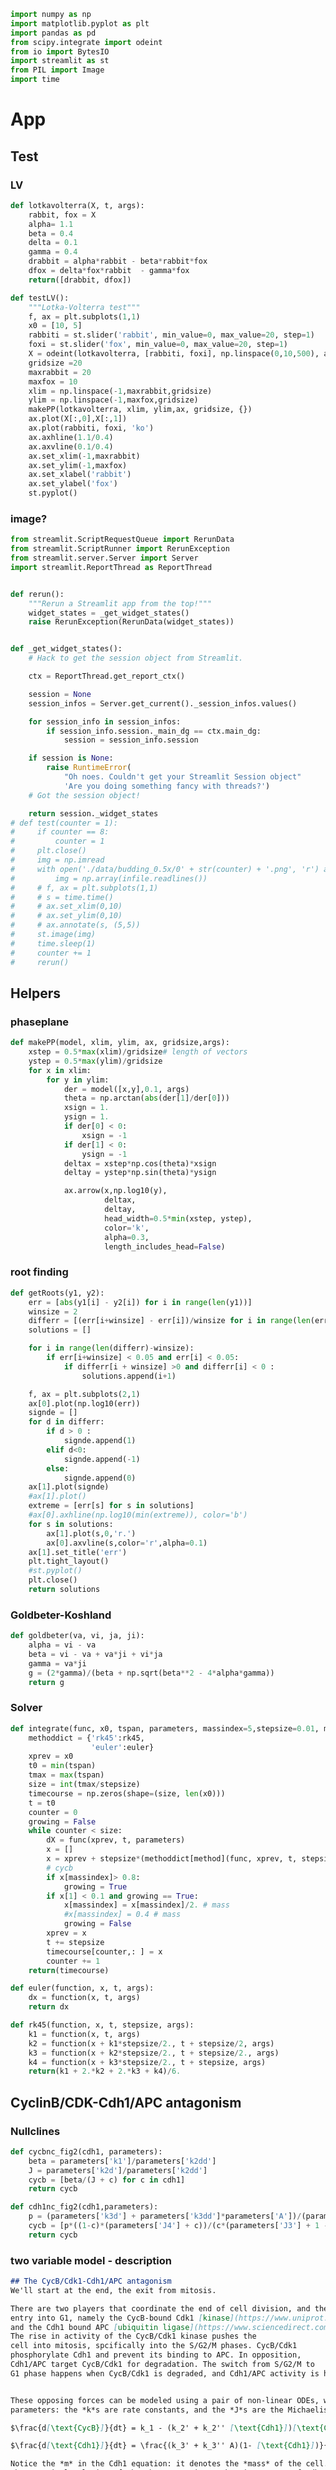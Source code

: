 #+PROPERTY: header-args:python :session bifur :tangle app.py :comment link 
#+LATEX_HEADER: \usemintedstyle{tango}%colorful
#+LATEX_HEADER: \usepackage{xcolor}
#+LATEX_HEADER: \definecolor{bg}{rgb}{0.9,0.9,0.9}
#+LATEX_HEADER: \setminted{linenos=True,bgcolor=bg}
#+LATEX_HEADER: \usepackage[bottom=0.5in,margin=1in]{geometry}
#+BEGIN_SRC python
import numpy as np
import matplotlib.pyplot as plt
import pandas as pd
from scipy.integrate import odeint
from io import BytesIO
import streamlit as st
from PIL import Image
import time
#+END_SRC 

#+RESULTS:
Setup: https://towardsdatascience.com/quickly-build-and-deploy-an-application-with-streamlit-988ca08c7e83
Following cite:2001_JTB_Tyson_Antagonism_Hysteresis_Irreversible
* App
** Test
*** LV
#+begin_src python
  def lotkavolterra(X, t, args):
      rabbit, fox = X
      alpha= 1.1
      beta = 0.4
      delta = 0.1
      gamma = 0.4
      drabbit = alpha*rabbit - beta*rabbit*fox
      dfox = delta*fox*rabbit  - gamma*fox
      return([drabbit, dfox])

  def testLV():
      """Lotka-Volterra test"""
      f, ax = plt.subplots(1,1)
      x0 = [10, 5]
      rabbiti = st.slider('rabbit', min_value=0, max_value=20, step=1)
      foxi = st.slider('fox', min_value=0, max_value=20, step=1)
      X = odeint(lotkavolterra, [rabbiti, foxi], np.linspace(0,10,500), args = ({},))
      gridsize =20
      maxrabbit = 20
      maxfox = 10
      xlim = np.linspace(-1,maxrabbit,gridsize)
      ylim = np.linspace(-1,maxfox,gridsize)
      makePP(lotkavolterra, xlim, ylim,ax, gridsize, {})
      ax.plot(X[:,0],X[:,1])
      ax.plot(rabbiti, foxi, 'ko')
      ax.axhline(1.1/0.4)
      ax.axvline(0.1/0.4)
      ax.set_xlim(-1,maxrabbit)
      ax.set_ylim(-1,maxfox)
      ax.set_xlabel('rabbit')
      ax.set_ylabel('fox')
      st.pyplot()
#+end_src
*** image?
#+begin_src python
  from streamlit.ScriptRequestQueue import RerunData
  from streamlit.ScriptRunner import RerunException
  from streamlit.server.Server import Server
  import streamlit.ReportThread as ReportThread


  def rerun():
      """Rerun a Streamlit app from the top!"""
      widget_states = _get_widget_states()
      raise RerunException(RerunData(widget_states))


  def _get_widget_states():
      # Hack to get the session object from Streamlit.

      ctx = ReportThread.get_report_ctx()

      session = None
      session_infos = Server.get_current()._session_infos.values()

      for session_info in session_infos:
          if session_info.session._main_dg == ctx.main_dg:
              session = session_info.session

      if session is None:
          raise RuntimeError(
              "Oh noes. Couldn't get your Streamlit Session object"
              'Are you doing something fancy with threads?')
      # Got the session object!

      return session._widget_states
  # def test(counter = 1):
  #     if counter == 8:
  #         counter = 1
  #     plt.close()
  #     img = np.imread
  #     with open('./data/budding_0.5x/0' + str(counter) + '.png', 'r') as infile:
  #         img = np.array(infile.readlines())
  #     # f, ax = plt.subplots(1,1)
  #     # s = time.time()
  #     # ax.set_xlim(0,10)
  #     # ax.set_ylim(0,10)
  #     # ax.annotate(s, (5,5))
  #     st.image(img)
  #     time.sleep(1)        
  #     counter += 1
  #     rerun()

#+end_src
** Helpers
*** phaseplane
#+begin_src python
  def makePP(model, xlim, ylim, ax, gridsize,args):
      xstep = 0.5*max(xlim)/gridsize# length of vectors
      ystep = 0.5*max(ylim)/gridsize
      for x in xlim:
          for y in ylim:
              der = model([x,y],0.1, args)
              theta = np.arctan(abs(der[1]/der[0]))
              xsign = 1.
              ysign = 1.
              if der[0] < 0:
                  xsign = -1
              if der[1] < 0:
                  ysign = -1
              deltax = xstep*np.cos(theta)*xsign
              deltay = ystep*np.sin(theta)*ysign

              ax.arrow(x,np.log10(y),
                       deltax,
                       deltay,
                       head_width=0.5*min(xstep, ystep),
                       color='k',
                       alpha=0.3,
                       length_includes_head=False)
#+end_src
*** root finding
#+begin_src python
  def getRoots(y1, y2):
      err = [abs(y1[i] - y2[i]) for i in range(len(y1))]
      winsize = 2
      differr = [(err[i+winsize] - err[i])/winsize for i in range(len(err)-winsize)]
      solutions = []

      for i in range(len(differr)-winsize):
          if err[i+winsize] < 0.05 and err[i] < 0.05:
              if differr[i + winsize] >0 and differr[i] < 0 :
                  solutions.append(i+1)

      f, ax = plt.subplots(2,1)
      ax[0].plot(np.log10(err))
      signde = []
      for d in differr:
          if d > 0 :
              signde.append(1)
          elif d<0:
              signde.append(-1)
          else:
              signde.append(0)
      ax[1].plot(signde)
      #ax[1].plot()
      extreme = [err[s] for s in solutions]
      #ax[0].axhline(np.log10(min(extreme)), color='b')
      for s in solutions:
          ax[1].plot(s,0,'r.')
          ax[0].axvline(s,color='r',alpha=0.1)
      ax[1].set_title('err')
      plt.tight_layout()
      #st.pyplot()
      plt.close()
      return solutions

#+end_src
*** Goldbeter-Koshland
#+begin_src python
  def goldbeter(va, vi, ja, ji):
      alpha = vi - va
      beta = vi - va + va*ji + vi*ja
      gamma = va*ji
      g = (2*gamma)/(beta + np.sqrt(beta**2 - 4*alpha*gamma))
      return g
#+end_src
*** Solver
#+begin_src python
  def integrate(func, x0, tspan, parameters, massindex=5,stepsize=0.01, method='rk45'):
      methoddict = {'rk45':rk45,
                    'euler':euler}
      xprev = x0
      t0 = min(tspan)
      tmax = max(tspan)
      size = int(tmax/stepsize)
      timecourse = np.zeros(shape=(size, len(x0)))
      t = t0
      counter = 0
      growing = False
      while counter < size:
          dX = func(xprev, t, parameters)
          x = []
          x = xprev + stepsize*(methoddict[method](func, xprev, t, stepsize, parameters))
          # cycb
          if x[massindex]> 0.8:
              growing = True
          if x[1] < 0.1 and growing == True:
              x[massindex] = x[massindex]/2. # mass
              #x[massindex] = 0.4 # mass
              growing = False
          xprev = x
          t += stepsize
          timecourse[counter,: ] = x
          counter += 1
      return(timecourse)

  def euler(function, x, t, args):
      dx = function(x, t, args)
      return dx

  def rk45(function, x, t, stepsize, args):
      k1 = function(x, t, args)
      k2 = function(x + k1*stepsize/2., t + stepsize/2, args)
      k3 = function(x + k2*stepsize/2., t + stepsize/2., args)
      k4 = function(x + k3*stepsize/2., t + stepsize, args)
      return(k1 + 2.*k2 + 2.*k3 + k4)/6.
#+end_src
** CyclinB/CDK-Cdh1/APC antagonism
*** Nullclines
#+begin_src python
   def cycbnc_fig2(cdh1, parameters):
       beta = parameters['k1']/parameters['k2dd']
       J = parameters['k2d']/parameters['k2dd']
       cycb = [beta/(J + c) for c in cdh1]
       return cycb

   def cdh1nc_fig2(cdh1,parameters):
       p = (parameters['k3d'] + parameters['k3dd']*parameters['A'])/(parameters['k4']*parameters['m'])
       cycb = [p*((1-c)*(parameters['J4'] + c))/(c*(parameters['J3'] + 1 - c)) for c in cdh1]
       return cycb
#+end_src
*** two variable model - description
 #+begin_src markdown :tangle markdown/two-variable-timecourse.md
 ## The CycB/Cdk1-Cdh1/APC antagonism
 We'll start at the end, the exit from mitosis. 

 There are two players that coordinate the end of cell division, and the
 entry into G1, namely the CycB-bound Cdk1 [kinase](https://www.uniprot.org/keywords/KW-0418), 
 and the Cdh1 bound APC [ubiquitin ligase](https://www.sciencedirect.com/topics/neuroscience/anaphase-promoting-complex)
 The rise in activity of the CycB/Cdk1 kinase pushes the 
 cell into mitosis, spcifically into the S/G2/M phases. CycB/Cdk1
 phosphorylate Cdh1 and prevent its binding to APC. In opposition,
 Cdh1/APC target CycB/Cdk1 for degradation. The switch from S/G2/M to
 G1 phase happens when CycB/Cdk1 is degraded, and Cdh1/APC activity is high.


 These opposing forces can be modeled using a pair of non-linear ODEs, with kinetic
 parameters: the *k*s are rate constants, and the *J*s are the Michaelis constants.

 $\frac{d[\text{CycB}]}{dt} = k_1 - (k_2' + k_2'' [\text{Cdh1}])[\text{CycB}]$

 $\frac{d[\text{Cdh1}]}{dt} = \frac{(k_3' + k_3'' A)(1- [\text{Cdh1}])}{J_3 + 1 - [\text{Cdh1}]} - \frac{k_4 m [\text{CycB}] [\text{Cdh1}]}{J_4 + [\text{Cdh1}]}$

 Notice the *m* in the Cdh1 equation: it denotes the *mass* of the cell. 
 The numerical solution of the above equations, the timecourses of Cdh1 (solid) and CycB (dashed),
  are plotted below. Notice the logarithmic scale of CycB activity.
 The default values of these sliders (high Cdh1, low CycB, low mass) indicate that
 the cell has just divided. Try increasing the mass to, and beyond, a value of 0.53.
 To get a sense of how the mass affects the *dynamics* of these two opposing 
 molecular factors, use the sliders to set the initial conditions of Cdh1, and CycB, and
 vary the mass to see where these requlators end up at the end of the time course.
 #+end_src
 #+begin_src markdown :tangle markdown/two-variable-nullcline.md
   You will notice that there is a dramatic switch when mass hits a threshold,
    suddenly CycB shoots up, and Cdh1 goes down. At this point the cell has
   committed to the S/G2/M phases, and is ready to divide. But since division
   results in the *mass* of the cell dividing into its daughters, use the slider
   to set *m* to a low value  again. Notice that the configurations of CycB and Cdh1
   have flipped again.

   The exercise above shows the effect of mass on the CycB-Cdh1
   antagonism.  In order to get a sense of how this two-component system
   behaves in general, the plot below shows the nullclines of this
   system, that is, how Cdh1 (red) and CycB (blue) behave at steady
   state. The intersection of these curves (green dots) indicate the
   "fixed points" of the system, i.e. any trajectory will either be
   attracted to, or repelled by these points. Initially, the system has
   three "solutions": The one on the right is the G1 attractor. (It is an
   attractor, becasue the trajectory (starting at high Cdh1, low CycB,
   low mass) ends up falling into the green point). The one on the left
   is the S/G2/M attractor. 

   Use the sliders to increase the mass slowly, and observe the behavior of
   the green dots, and the trajectory (dashed line). Is the fixed point in 
   the middle an attractor or a repeller? What does the stability of this point
   mean for the two other fixed points?
 #+end_src

 #+begin_src markdown :tangle markdown/two-variable-conclusion.md
 You should see the two fixed points on the right collide and disappear, at which
 point the trajectory again dramatically slides along the Cdh1 nullcline, and
 falls into the S/G2/M state.

 Notice how the solutions of the intersecting nullclines depend on the value of the mass.
 In the next section, we will plot these possible solutions directly as a function
 of increase mass.
 #+end_src

*** Section layout
#+begin_src python
   def makeFig2(parameters):
       with open('./markdown/two-variable-timecourse.md','r') as infile:
           sec1text = ''.join(infile.readlines())
       st.markdown(sec1text)
       ####################################
       ### Time courses
       Cdh1_i = st.slider(label='Cdh1',key='cdh1fig2tc', min_value=0.0, max_value=1.0, value=0.87,step=0.051)
       CycB_i = st.slider(label='log(CycB)',key='cdh1fig2tc', min_value=-2., max_value=1., value=-1.8,step=0.1)
       mval = st.slider(label='Mass', key='massfig2tc',min_value=0.3, max_value=0.7, value=0.3,step=0.01)    
       f, ax = plt.subplots(1,1)
       t = np.linspace(0,100,500)
       cdh1 = np.append(np.logspace(-5,-3,1500), np.logspace(-3,0.1,6000))
       parameters['m'] =  mval
       y = odeint(fig1model, [Cdh1_i, 10**CycB_i],t,args=(parameters,))
       ax.plot(t, y[:,0],'k', label = 'Cdh1')
       ax.set_ylim(0,1.0)
       ax1 = ax.twinx()
       ax.set_ylabel('[Cdh1]')
       ax.set_xlabel('time (min)')
       ax1.set_ylabel('[CycB]')
       ax1.plot(t, y[:,1],'k--', label = 'CycB')
       ax1.set_ylim(1e-2,10.)
       ax1.set_yscale('log')
       ax.legend()
       ax1.legend()
       ax.set_title('mass = ' + str(round(mval, 2)))
       st.pyplot()
       plt.close()
       ###################################
       ### Nullclines
       with open('./markdown/two-variable-nullcline.md','r') as infile:
           sec1text = ''.join(infile.readlines())
       st.markdown(sec1text)
       Cdh1_i = st.slider(label='Cdh1',key='cdh1fig2nc', min_value=0.0, max_value=1.0, value=0.9,step=0.1)
       CycB_i = st.slider(label='log(CycB)', key='cycbfig2nc',min_value=-2., max_value=1., value=-1.9,step=0.1)
       mval = st.slider(label='Mass', key='massfig2nc',min_value=0.1, max_value=0.7, value=0.3,step=0.01)    
       parameters['m'] = mval

       cycb1 = cycbnc_fig2(cdh1, parameters)
       cycb2 = cdh1nc_fig2(cdh1, parameters)
       parameters['m'] =  mval
       solutions = getRoots(np.log10(cycb1), np.log10(cycb2))
       plt.close()

       y = odeint(fig1model, [Cdh1_i, 10**CycB_i],t,args=(parameters,))

       f, ax = plt.subplots(1,1)
       ax.plot(cdh1,np.log10(cycb1), 'b', label='CycB nullcline')
       ax.plot(cdh1,np.log10(cycb2), 'r', label='Cdh1 nullcline')
       ax.plot(Cdh1_i,CycB_i,'ko')
       ax.plot(y[:,0], np.log10(y[:,1]), 'k--',alpha=0.5, lw=2.0)
       ax.plot(y[-1,0], np.log10(y[-1,1]), 'ro', lw=2.0)

       for s in solutions:
           ax.plot(cdh1[s], np.log10(cycb1[s]), 'go')
       ax.annotate("G1",(0.9,-1))
       ax.annotate("S/G2/M",(0.01,0.1))
       ax.set_ylabel('log([CycB])')
       ax.set_xlabel('[Cdh1]')
       ax.set_xlim([-0.05,1.01]) 
       ax.set_ylim([-2,1]) 
       ax.legend()

       plt.tight_layout()
       st.pyplot()
       #####################################3
       ### Conclusions
       with open('./markdown/two-variable-conclusion.md','r') as infile:
           sec1text = ''.join(infile.readlines())
       st.markdown(sec1text)
 #+end_src

 #+RESULTS:

*** Model definition
 #+begin_src python
   def fig1model(X, t, args):
       m = args['m']
       k1 = args['k1']
       k2d = args['k2d']
       k2dd = args['k2dd']
       k2ddd = args['k2ddd']
       k3d = args['k3d']
       k3dd = args['k3dd']
       k4d = args['k4d']
       k4 = args['k4']
       A = args['A']
       J3 = args['J3']
       J4 = args['J4']
       cdh1, cycb = X
       dcycb = k1- (k2d + k2dd * cdh1)*cycb
       dcdh1 = ((k3d + k3dd*A)*(1 - cdh1))/(J3 + 1 - cdh1) - (k4*m*cycb*cdh1)/(J4 + cdh1)
       return([dcdh1, dcycb])

 #+end_src
** Hystersis
*** hysteresis - description
 #+begin_src markdown :tangle markdown/hysteresis-1.md
 To get a better picture of how mass affects the 
 steady states of the system, the plot below shows
 the CycB steady states as a function of the combination
 of parameters and mass below.

 $p = (k3d + k3dd*A)/(k4*m)$

 Notice that *p* decreases as *m* increases, while *p* increases
 with the parameter *A*, which we haven't talked about yet.

 The reverse S shape of this plot indicates the hysteresis
 in CycB activity: immediately after mitosis, the cell lies
 in the bottom right corner. As mass increases, the system
 moves to the left, until the G1 state disappears, and the
 cell zooms up to the S/G2/M state. 

 Use the sliders below to first increase the mass to see the
 first irreversible decision to S/G2/M
 #+end_src

 #+begin_src markdown :tangle markdown/hysteresis-2.md
 The cell is now undergoing mitosis. In order for it to
 complete division and return to the G1 branch, the cell has
 to fall off S/G2/M branch on the right. For this to happen,
 it has to travel along this branch on the top, going to the
 right. How does this happen? The mystery variable *A* takes
 care of this. It represents the separation of chromatids, and
 progress through anaphase. In the next section, we will introduce
 another variable to represent this process, which will drive
 the cell through cell division, causing it to fall off the 
 S/G2/M branch *irreversibly* back to G1. Test this for yourself
 by selecting a high CycB, low Cdh1 initial condition, and watch the
 cell fall back to G1.
 #+end_src
*** Section
#+begin_src python
  def makeFig3(parameters):       
      regenerate = False
      if regenerate == True:
          mvals = np.append(np.linspace(0.06,0.2,100), np.linspace(0.2,0.6,100))
          cdh1 = np.append(np.logspace(-5,-1.,1000), np.logspace(-1.0,0.1,6000))
          hyst = []
          pvals = []
          for m in mvals:
              p = (parameters['k3d'] + parameters['k3dd']*parameters['A'])/(parameters['k4']*m)
              parameters['m'] = m
              cycb1 = cycbnc_fig2(cdh1, parameters)
              cycb2 = cdh1nc_fig2(cdh1, parameters)
              solutions = getRoots(np.log10(cycb1), np.log10(cycb2))
              if len(solutions) >=1 and p>=0.265:
                 solutions = [s for s in solutions if s < 0.4] 
              for s in solutions:
                  hyst.append(cycb1[s])
                  pvals.append(p)
          pval_s, hyst_s = zip(*sorted(zip(pvals, hyst)))
          vals = np.array([[p, h] for p,h in zip(pval_s, hyst_s)])
          df = pd.DataFrame(vals,columns=['p','cycb'])
          df.to_csv('data/hyst.dat')
      with open('./markdown/hysteresis-1.md','r') as infile:
          hyst1 = ''.join(infile.readlines())
      st.markdown(hyst1)
      df = pd.read_csv('data/hyst.dat')
      df = df.sort_values(by='cycb')
      f, ax = plt.subplots(1,1)
      ax.plot(df['p'], df['cycb'],'k',lw=4)
      ax.annotate('G1',(0.15,0.09))
      ax.annotate('S/G2/M',(0.2,0.8))
      t = np.linspace(0,100,1000)
      Cdh1_i = st.slider(label='Cdh1',key='cdh1fig2nc', min_value=0.0, max_value=1.0, value=0.9,step=0.1)
      CycB_i = st.slider(label='log(CycB)', key='cycbfig2nc',min_value=-2., max_value=1., value=-1.1,step=0.1)
      mval = st.slider(label='Mass', key='massfig2nc',min_value=0.1, max_value=0.7, value=0.3,step=0.01)    
      A = st.slider(label='A', key='afig2nc',min_value=0.0, max_value=0.6, value=0.0,step=0.01)    
      parameters['m'] = mval
      parameters['A'] = A
      p = (parameters['k3d'] + parameters['k3dd']*parameters['A'])/(parameters['k4']*mval)
      y = odeint(fig1model, [Cdh1_i, 10**CycB_i],t,args=(parameters,))
      ax.plot(p, y[0,1],'k.')
      ax.annotate('', xytext=(p,  10**CycB_i), xy=(p , y[-1,1]),arrowprops=dict(facecolor='black', arrowstyle='->'),)#, width=0.0025)
      #ax.plot([p for _ in range(len(t))], y[:,1])
      ax.set_xlim([0.0,0.3])
      ax.set_xlabel('p')
      ax.set_ylabel('[CycB]')

      st.pyplot()
      with open('./markdown/hysteresis-2.md','r') as infile:
          hyst2 = ''.join(infile.readlines())
      st.markdown(hyst2)
#+end_src
** Cdh1 Activation
*** nullclines
#+begin_src python
  def cdc20ncfig4(cycb, m, parameters):
      cdc20 = (parameters['k5d'] + parameters['k5dd']*(cycb*m/parameters['J5'])**parameters['n']\
               /(1+(cycb*m/parameters['J5'])**parameters['n']))/parameters['k6']
      return cdc20

  def cdh1ncfig4(cycb, p, parameters):
      cdh1 = goldbeter(p, cycb, parameters['J3'], parameters['J4'])
      return cdh1

  def cycbncfig4(cdh1, parameters):
      beta = parameters['k1']/parameters['k2dd']
      J = parameters['k2d']/parameters['k2dd']
      cycb = beta/(J + cdh1) 
      return cycb
#+end_src
*** three variable model
#+begin_src python
  def threevariable(X, t, args):
      m = args['m']
      k1 = args['k1']
      k2d = args['k2d']
      k2dd = args['k2dd']
      k2ddd = args['k2ddd']
      k3d = args['k3d']
      k3dd = args['k3dd']
      k4d = args['k4d']
      k4 = args['k4']
      A = args['A']
      J3 = args['J3']
      J4 = args['J4']
      k5d = args['k5d']
      k5dd = args['k5dd']
      k6 = args['k6']
      J5 = args['J5']
      n = args['n']
      cdh1, cycb, cdc20t = X
      dcdh1 = ((k3d + k3dd*cdc20t)*(1 - cdh1))/(J3 + 1 - cdh1) - (k4*m*cycb*cdh1)/(J4 + cdh1)
      dcycb = k1- (k2d + k2dd * cdh1)*cycb
      dcdc20t = k5d + k5dd*((cycb*m/J5)**n/(1 + (cycb*m/J5)**n)) - k6*cdc20t
      return(np.array([dcdh1, dcycb, dcdc20t]))
#+end_src
*** cdh1 activation - description
 #+begin_src markdown :tangle markdown/cdh1-activation-1.md
   In the previous section, we had introduced an artificial 
   variable *A* that controls the exit from mitosis. This 
   variable acted as an activator of the Cdh1/APC activity.
   The Cdc14 phosphatase plays this role, which is activated
   indirectly by Cdc20/APC. Tyson and Novak simplify this
   mechanism, by directly considering the Cdc20 activity.
   The following equation models the rise in Cdc20/APC
   activity in the S/G2/M phase by introducing a Hill-like
   dependence on CycB activity.

   $\frac{d[\text{Cdc20}_T]}{dt} = k_5' + k_5'' \frac{([\text{CycB}]m J_5)^n}{1 + ([\text{CycB}]m J_5)^n} - k_6[\text{Cdc20}_T]$

   Let's step back and take stock of what we have seen so far: The CycB
   nullcline is only a function of Cdh1. The Cdh1 nullcline, however, is
   a function of the *mass* and the activity of Cdc20 (called *A* in the previous section). 
   We have now introduced a Cdc20 equation, which ties everythin together.
   Now, instead of plotting three nullclines, Tyson and Novak use the Goldbeter-Koshland
   expression to express Cdh1 as a function of CycB. So we have two expressions again,
   The nullclines of CycB and Cdc20$_T$, and the only free parameter
   is *mass*. (Since it is  computationally expensive to recompute these nullclines
   for all mass values, a low and a high value of mass have been used to 
   precompute the curves below.)

   As you increase the mass from 0.4 to 1.0, notice the CycB nullcline
   retract from the Cdh1 nullcline, towards the right. The G1 steady
   state disappears, and the cell zooms to S/G2/M.
 #+end_src
 #+begin_src markdown :tangle markdown/cdh1-activation-2.md
 Notice that as the mass increases to 1.0, the cell loops around the 
 phase portrait - it is first attracted to the S/G2/M fixed point, and
 then "automatically" returns to G1. 
 #+end_src
*** Section
#+begin_src python
  def makeFig4(parameters):
      with open('./markdown/cdh1-activation-1.md','r') as infile:
          cdh1text = ''.join(infile.readlines())
      st.markdown(cdh1text)
      cycbvals = np.append(np.logspace(-6,-3,300),np.logspace(-3,1.1,600))
      # Sliders
      mval = st.selectbox(label='Mass', options=[0.4, 0.8, 1.0])
      Cdh1_i = st.slider(label='Cdh1',key='cdh1fig4tc', min_value=0.0, max_value=1.0, value=0.87,step=0.05)
      Cdc20_i = st.slider(label='Cdc20',key='cdc20fig4tc', min_value=0.0, max_value=1.0, value=0.01,step=0.01)
      CycB_i = st.slider(label='log(CycB)',key='cdh1fig4tc', min_value=0.0, max_value=1.0, value=0.01,step=0.01)
      ## 
      cdc20 = [cdc20ncfig4(c, mval, parameters) for c in cycbvals ]
      pvals = (parameters['k3d'] + parameters['k3dd']*np.array(cdc20))/(parameters['k4']*mval)
      cdh1 = [cdh1ncfig4(c, p, parameters) for c,p in zip(cycbvals, pvals)]
      cycb = cycbnc_fig2(cdh1, parameters)
      #mval = 0.8
      regenerate = False
      cdh1vals = np.linspace(0.0,1.0, 600)
      if regenerate == True:
          hyst = []
          pvals = []
          cdc20vals = []
          for c in cdh1vals:
              parameters['m'] = mval
              parameters['A'] = c
              cycb1 = cycbnc_fig2(cdh1, parameters)
              cycb2 = cdh1nc_fig2(cdh1, parameters)
              solutions = getRoots(np.log10(cycb1), np.log10(cycb2))
              for s in solutions:
                  hyst.append(cycb1[s])
                  cdc20vals.append(c)
          vals = np.array([[c, h] for c,h in zip(cdc20vals, hyst)])
          df = pd.DataFrame(vals,columns=['cdc20','cycb'])
          df.to_csv('data/hyst-cdc20-mid-m.dat')

      f, ax = plt.subplots(1,1)
      ax.plot(cdc20, cycbvals, 'k--',label='Cdh1 nullcline')
      ax.set_xlabel('Cdc20_T')
      ax.set_ylabel('CycB')
      ax.set_ylim(0,1.0)

      x0 = [Cdh1_i, CycB_i, Cdc20_i]
      tmax = 50
      stepsize=0.01
      t = np.linspace(0 ,tmax, int(tmax/stepsize))
      parameters['m'] = mval

      #y = integrate(threevariable, x0, t, parameters, stepsize=stepsize)
      y = odeint(threevariable, x0, t, args=(parameters,))

      fname = './data/hyst-cdc20-lo-m.dat'
      xmax = 0.5
      settings = {0.4:{'fname':'./data/hyst-cdc20-lo-m.dat','xmax':0.5},
                  0.8:{'fname':'./data/hyst-cdc20-mid-m.dat','xmax':1.0},
                  1.0:{'fname':'./data/hyst-cdc20-hi-m.dat','xmax':1.0}}

      df = pd.read_csv(settings[mval]['fname'])
      ax.plot(df['cdc20'], df['cycb'], 'k.', label='CycB nullcline')
      ax.plot(y[:,2], y[:,1],'r--')
      ax.set_xlim([0,settings[mval]['xmax']])
      ax.annotate('S/G2/M',(0.6,0.15))
      ax.annotate('G1',(0.051,0.05))
      ax.legend()
      st.pyplot()
      plt.close()

      with open('./markdown/cdh1-activation-2.md','r') as infile:
          cdh1conclude = ''.join(infile.readlines())
      st.markdown(cdh1conclude)

      # f, ax = plt.subplots(1,1)
      # ax.plot(t, y[:,0],label='cdh1')
      # ax.plot(t, y[:,1],label='cycb')
      # ax.plot(t, y[:,2],label='cdc20')
      # ax.legend()
      # st.pyplot()
#+end_src
** Primitive model
*** Primitive model - description
 #+begin_src markdown :tangle markdown/primitive.md
 We are nearly there! To make our model a little more 
 mechanistic, we will introduce two more variables

 1. Cdc20$_A$ will be the "active" form of Cdc20. In the model,
    this will interact with Cdh1, instead of the Cdc20$_T$
 2. We introduce a hypothetical intermediary enzyme IEP, which
    is required to introduce the delay seen in the rise of 
    Cdc20$_T$.

 Finally, we model the increase in mass as a logistic function
 in order to smoothly vary the cell mass over a cell's life time.
 Putting everything together, a primitive model of the cell cycle
 is in place! This model demonstrates oscillations, under the condition
 that the mass divides every time the cell completes mitosis, represented
 here as when CycB drops below 0.1.
 #+end_src
*** definition
#+begin_src python
  def fullmodel(X, t, args):
      k1 = args['k1']
      k2d = args['k2d']
      k2dd = args['k2dd']
      k2ddd = args['k2ddd']
      k3d = args['k3d']
      k3dd = args['k3dd']
      k4d = args['k4d']
      k4 = args['k4']
      A = args['A']
      J3 = args['J3']
      J4 = args['J4']
      mu = args['mu']
      J5 = args['J5']
      Mad = args['Mad']
      k6 = args['k6']
      k7 = args['k7']
      k8 = args['k8']
      n = args['n']
      k5d = args['k5d']
      k5dd = args['k5dd']
      J7 = args['J7']
      J8 = args['J8']
      mstar = args['mstar']
      k9 = args['k9']
      k10 = args['k10']
      cdh1, cycb, cdc20t, cdc20a, iep, m = X
      # if cycb < 0.1:
      #     m = m/2.
      dcdh1 = ((k3d + k3dd*cdc20a)*(1 - cdh1))/(J3 + 1 - cdh1) - (k4*m*cycb*cdh1)/(J4 + cdh1)
      dcycb = k1- (k2d + k2dd * cdh1)*cycb    
      dcdc20t = k5d + k5dd*( (cycb*m/J5)**n /(1+ (cycb*(m/J5))**n )) - k6*cdc20t
      dcdc20a = (k7*iep*(cdc20t-cdc20a)/(J7 + cdc20t - cdc20a)) - (k8*Mad*cdc20a)/(J8+cdc20a) - k6*cdc20a
      diep = k9*m*cycb*(1-iep) - k10*iep
      dm = mu*m*(1-m/mstar)
      return np.array(([dcdh1, dcycb, dcdc20t, dcdc20a, diep, dm]))
#+end_src
*** call
#+begin_src python
  def plottimecourses(parameters):
      with open('./markdown/primitive.md', 'r') as infile:
          primitive = ''.join(infile.readlines())
      st.markdown(primitive)
      x0 = [1.0, 0.5,1.5, 1.4, 0.7, 0.6]
      stepsize = 0.01
      tmax = 160
      t= np.linspace(0, tmax, int(tmax/stepsize))
      #y = odeint(fullmodel,x0, t, args=(parameters,))
      y = integrate(fullmodel, x0, t, parameters, stepsize=stepsize)
      f , ax = plt.subplots(3,1)#, figsize=(1,3))
      ax[0].plot(t,y[:,5], label='m')
      ax[0].legend()
      ax[1].plot(t,y[:,0], 'k',label='Cdh1')
      axc = ax[1].twinx()
      axc.plot(t,y[:,1], 'r--',label='CycB')
      axc.set_ylim(0.,0.7)
      axc.legend()
      ax[1].legend()
      ax[2].plot(t,y[:,2], label='Cdc20T')
      ax[2].plot(t,y[:,3], label='Cdc20A')
      ax[2].plot(t,y[:,4], label='IEP')        
      ax[2].set_ylim([0,2.0])
      ax[2].legend()
      plt.tight_layout()
      st.pyplot()
#+end_src

#+RESULTS:

** Yeast model
*** model definition
#+begin_src python
  def yeastmodel(X, t, args):
      parameters = args
      k1 = args['k1']
      k2d = args['k2d']
      k2dd = args['k2dd']
      k2ddd = args['k2ddd']
      k3d = args['k3d']
      k3dd = args['k3dd']
      k4d = args['k4d']
      k4 = args['k4']
      A = args['A']
      J3 = args['J3']
      J4 = args['J4']
      mu = args['mu']
      J5 = args['J5']
      Mad = args['Mad']
      k6 = args['k6']
      k7 = args['k7']
      k8 = args['k8']
      n = args['n']
      k5d = args['k5d']
      k5dd = args['k5dd']
      J7 = args['J7']
      J8 = args['J8']
      mstar = args['mstar']
      k9 = args['k9']
      k10 = args['k10']
      k11 = args['k11']
      k12d = args['k12d']
      k12dd = args['k12dd']
      k12ddd = args['k12ddd']
      k13 = args['k13']
      k14 = args['k14']
      k15d = args['k15d']
      k15dd = args['k15dd']
      k16d = args['k16d']
      k16dd = args['k16dd']
      Keq = args['Keq']
      J15 = args['J15']
      J16 = args['J16']
      cdh1, cycbt, ckit, sk, cdc20t, cdc20a, iep, m = X
      cycb = cycbt - trimer(cycbt, ckit, parameters)
      dcdh1 = ((k3d + k3dd*cdc20a)*(1 - cdh1))/(J3 + 1 - cdh1) - ((k4d*sk + k4*m*cycb)*cdh1)/(J4 + cdh1)
      dcycbt = k1- (k2d + k2dd*cdh1 + k2ddd*cdc20a)*cycbt    
      dckit = k11 - (k12d + k12dd*sk + k12ddd*m*cycb)*ckit
      dsk = k13*goldbeter(k15d*m + k15dd*sk, k16d + k16dd*m*cycb, J15, J16) - k14*sk
      dcdc20t = k5d + k5dd*( (cycb*m/J5)**n /(1+ (cycb*(m/J5))**n )) - k6*cdc20t
      dcdc20a = (k7*iep*(cdc20t-cdc20a)/(J7 + cdc20t - cdc20a)) - (k8*Mad*cdc20a)/(J8+cdc20a) - k6*cdc20a
      diep = k9*m*cycb*(1-iep) - k10*iep
      dm = mu*m*(1-m/mstar)
      return np.array(([dcdh1, dcycbt, dckit, dsk, dcdc20t, dcdc20a, diep, dm]))
#+end_src
*** nullclines
#+begin_src python
  def cdh1ncfig7(cycbt,ckit, cdc20a, m, sk, parameters):
      cycb = cycbt - trimer(cycbt, ckit, parameters)
      cdh1 = goldbeter(parameters['k3d'] + parameters['k3dd']*cdc20a,
                       parameters['k4d']*sk + parameters['k4']*m*cycb,
                       parameters['J3'],
                       parameters['J4'])
      return cdh1
  def cycbncfig7(cdh1, cdc20a, parameters):
      cycbt = parameters['k1']/(parameters['k2d'] + parameters['k2dd']*cdh1 + parameters['k2ddd']*cdc20a)
      return cycbt

  def ckitncfig7(cycbt, m, sk, parameters):
      cycb = cycbt - trimer(cycbt, )
      ckit = parameters['k11']/(parameters['k12d'] + parameters['k12dd']*sk + parameters['k12ddd']*m*cycb)
      return ckit

  def trimer(cycbt, ckit, parameters):
      tri = (2*cycbt*ckit)/(cycbt + ckit + 1./parameters['Keq'] +\
                               np.sqrt((cycbt + ckit + 1./parameters['Keq'])**2 -4*cycbt*ckit))
      return tri
#+end_src
*** make phase portrait
#+begin_src python
  # def makeYeastPP(parameters):
  #     # TODO: understand and implement nullclines in fig 7
      # mval = st.slider('mass', min_value=0.1, max_value=1.0,step=0.1,value=0.2)
      # mval = 1.0
      # parameters['m'] = mval
      # skval = st.slider('SK', min_value=-2., max_value=0.0,step=0.5,value=-2.)    
      # # cycbt values over which to compute cdh1 nullcline
      # cycbvals = np.append(np.logspace(-6,-3,300),np.logspace(-3,0.0,600))
      # ckitnc = [ckitncfig7(c, mval, 10**skval, parameters) for c in cycbvals]
      # ckitvals = np.linspace(0., 1., 100)
      # cdc20vals = [cdc20ncfig4(c, mval, parameters) for c in cycbvals]
      # pvals = (parameters['k3d'] + parameters['k3dd']*np.array(cdc20vals))/(parameters['k4']*mval)
      # cdh1 = [cdh1ncfig4(c, p, parameters) for c,p in zip(cycbvals, pvals)]
      # cycbnc = []
      # ckitx = []
      # for ckit in ckitvals:
      #     cdh1vals = [cdh1ncfig7(c, ckit, cdc20, mval, skval, parameters) for c,cdc20 in zip(cycbvals,cdc20vals)]
      #     cycb1 = cycbncfig7(np.array(cdh1vals), np.array(cdc20vals), parameters)
      #     cycb2 = cdh1nc_fig2(np.array(cdh1vals), parameters)
      #     roots = getRoots(np.log10(cycb1), np.log10(cycb2))
      #     for r in roots:
      #         cycbnc.append(r)
      #         ckitx.append(ckit)
      # #cycb = [cycbncfig7(c, 0, parameters) for c in cdh1vals]
      # f, ax = plt.subplots(1,1)
      # ax.plot(ckitnc, cycbvals)
      # ax.plot(ckitx, cycbnc,'k.')
      # ax.plot(ckitnc, [cycbt - trimer(cycbt,ckit,parameters ) for cycbt, ckit in zip(cycbvals, ckitnc)])
      # ax.set_title(str(len(cycbnc)))
      # # ax.set_xlim(0,1)
      # # ax.set_ylim(0,1)
      # ax.set_ylabel('[CycB$_T$]')    
      # ax.set_xlabel('[CKI$_T$]')
#+end_src
*** Section
#+begin_src python
  def makeFig7(parameters):
      ## time courses
      parameters['mu'] = 0.005
      x0 = [1.0, 0.01, 0.01, 0.04, 0.2,0.1, 0.2, 1.0]
      tmax = 300
      stepsize = 0.01
      t = np.linspace(0, tmax , int(tmax/stepsize))
      image = Image.open('data/yeast-model.png')
      st.image(image, caption="Wiring diagram of the yeast cell cycle, "\
               "taken from Tyson and Novak, 2001.", width=500)#use_column_width=True)
      with open('markdown/yeast-model-1.md', 'r') as infile:
          yeastdescription1 = ''.join(infile.readlines())

      st.markdown(yeastdescription1)
      strain  = st.selectbox(label='Select a yeast strain', options=['WT', 'SK-deletion','SK, CKI double deletion'])

      if strain == 'WT':
          pars = dict(parameters)
      elif strain == 'SK-deletion':
          pars = dict(parameters)
          pars['k13'] = 0
      elif strain == 'SK, CKI double deletion':
          pars = dict(parameters)
          pars['k13'] = 0
          pars['k11'] = 0
      y = integrate(yeastmodel,x0, t, pars, massindex=7, stepsize=stepsize)
      f, ax = plt.subplots(2,1)
      ax[0].plot(t, y[:,0],label='Cdh1')
      ax[0].plot(t, y[:,1],label='Cycb$_T$')
      ax[1].plot(t, y[:,2],label='Cki$_T$')
      ax[1].plot(t, y[:,3],label='SK')
      ax[1].plot(t, y[:,5],label='Cdc20$_A$')
      ax[0].legend()
      ax[1].legend()
      ax[0].set_title(strain)
      st.pyplot()
      with open('markdown/yeast-model-2.md', 'r') as infile:
          yeastdescription2 = ''.join(infile.readlines())
      st.markdown(yeastdescription2)
#+end_src
*** Yeast model - description
#+begin_src markdown :tangle markdown/yeast-model-1.md
We have now put together a complete cell-cycle machine: the cell
starts out in G1 phase (high Cdh1), and as the mass of the cell increases,
the Cdc20 is activated. As a consequence, CycB rises rapidly, the cell is
drawn to S/G2/M, leading to an increase in Cdh1. The cell finally divides,
dropping the mass back to its initial value, and the G1 configuration is 
readopted.

In the budding yeast, a few other molecular players contribute to this story.
The first, is the CycB/Cdk1 inhibitor/binding partner, denoted the *C*yclin
dependent-*K*inase *I*nhibitor, or CKI. This molecule initially binds, and inactivates
CycB/Cdk1 activity, but this inhibition decreases as the mass of the cell increases.
Simultaneously, the cell "commits" to S-phase, known as the START transition; this
is signaled by the activity of a "Starter Kinases" denoted SK, which are A-type cyclins,
expressed in G1. (The expression of these cyclins, Cln1-2 in budding yeast,
 on specific cell-cycle dependent transcription factors, SBF in budding yeast.)
Please see Tyson and Novak, 2001 for a detailed discussion.

Now that we have a complete yeast cell cycle model, we can start exploring
results from genetic perturbation experiments. If the components that compose
our model are indeed reflective of the underlysing biology, then we should be 
able to "simulate" gene deletion phenotypes.

Below is one such example: Consider a *cln1 cln2* strain, lacking the Starter Kinase.
How do we expect such a mutant to behave? Examining the figure above, a SK-deletion
would mean that CKI is never phosphorylated/degraded, which will mean that the cell
will remain in G1 phase. In the model such a deletion would be represented by setting
the parameter $k_{13}=0$. 

Use the menu below to simulate an "SK-deletion", or a *cln1 cln2* strain. 
#+end_src

#+begin_src markdown :tangle markdown/yeast-model-2.md
Notice that the cell-cycle oscillations completely vanish, and all the variables
go to steady state! Now, examine these values: Cdh1 is high, CycB is low, CKI is (very) high.
This looks like a cell in G1! We can then interpret, that the cell is in fact *arrested* in 
G1, since the CKI will have to be degraded in order for the cell to progress into S/G2/M.

If CKI is the agent responsible for this arrest, what would a *cln1 cln2* additionally lacking 
CKI look like? (This mutant would be represented by setting the parameters $k_{13}=0, K_{11}=0$).
Use the drop down menu to simulate this triple deletion strain.

... and voila! the cell cycle oscillations resume! Thus, this strain is not only
viable, it *rescues* the *cln1 cln2* G1 arrest phenotype!
#+end_src
** Summary
** make summary
#+begin_src python
def summary():
    with open('markdown/summary.md','r') as infile:
        summarytext = ''.join(infile.readlines())
    st.markdown(summarytext)
#+end_src
*** text
#+begin_src markdown :tangle markdown/summary.md
It is now nearly two decades after the perspective piece by Tyson and Novak 
was first published. The yeast cell cycle models have  have since been iteratively
refined and expanded. The work by Tyson and Novak has expanded our understanding
of this field, incorporating experimental observations meticulously into the model
building process to ensure that the model remains biologically meaningful. 

Below are some resources that might prove useful to anyone curious about the kind
of effort that goes into creating such mechanistic models in biology

1. For an exhaustive description of the molecular biology as well as a complete
   description of the first budding yeast cell cycle model, I highly recommend the 
   [page curated by Kathy Chen, from Tyson's group](http://mpf.biol.vt.edu/research/budding_yeast_model/pp/index.php)
2. [Barik et al, 2016](https://journals.plos.org/ploscompbiol/article?id=10.1371/journal.pcbi.1005230)
   published a stochastic version of the cell cycle model
3. [Kraikivski et al, 2015](https://www.nature.com/articles/npjsba201516)
   published an extensive analysis 257 yeast cell cycle mutants, showing how the model
   successfully explains a whole host of experimental observations

Creating this site has been an exciting challenge for me. There is a lot of work
to be done in improving the content on this site. Please feel free to reach out with
any corrections or  suggestions, and do let me know if you found this site useful!

All the models, parameters, and code used to create this site can be found on the [github repo](https://github.com/amoghpj/cell-cycle-models).

Happy learning!
#+end_src
** Front page
*** Intro - description
 #+begin_src markdown :tangle markdown/intro.md
   TLDR; This project seeks to make a series of abstract models of the
   eukaryotic cell cycle accessble to non-modelers. The content is
   organized as per the ideas developed in [Tyson and Novak,
   2001](https://www.ncbi.nlm.nih.gov/pubmed/11371178).  This interactive
   site is meant to be an educational tool, aimed at anyone who has been
   exposed to the basic concepts of eukaroytic mitosis, and is curious
   about the utility of mathematical models in making sense of complex
   biological processes.


   ## What are the cell cycle models all about?
   All cells go through a cycle of events where they grow and divide:
   when the cell judges that there is sufficient nutrition available in the
   environment, it commits to duplicating its genome (S phase). Following 
   a gap phase where the cell ensures that the DNA is not damaged(G2 phase),
   the cell commits to dividing into two daughter cells. What follows is 
   an intricate orchestra of cellular events: the genome is first condensed
   into chromosomes, an elaborate microtubule spindle assembles around the nucleus,
   which then pull apart the duplicated sister chromatids to the poles of the cell.
   Finally, the entire cell divides, partitioning its organelles and cytoplasm
   between its daughters. The daughter cell, at the end of mitosis, waits
   to judge the environment, waiting in G1, waiting to commit to another cycle of growth
   and division...

   Underneath this clockwork of events lies a network of signals, molecular signals,
   that act like semaphores, *committing* the cell to the next phase of the cell cycle.
   How does this molecular network make these irreversible decisions? Tyson and Novak
   explore this question in a series of mathematical models, adding molecular
   complexity at each stage, investigating the origins of cellular decision making. 
   Use the tabs on the left to explore them!

   ## Why did you make this?
   The prototypical mathematical model of biological systems still seems
   to be the Lotka-Volterra predator-prey model, from the 20th
   century. The curious student with an interest in molecular biology
   ,*may* have come across the
   [reprissilator](https://en.wikipedia.org/wiki/Repressilator).  I
   believe that there is still a general lack of awareness of the success
   of mathematical models of cellular processes, ranging from the cell
   cycle, to circadian oscillations, to autophagy, and even dynamical
   models of cancer.  While there are general purpose tools [Cell
   Collective](https://cellcollective.org/#) that provide platforms to
   lower the barrier to entry to these theoretical models, I have not
   come across a curated, interactive resource exploring any of these
   models in depth. This is my attempt at creating such a tool, focussed
   on the highly successful work by Tyson and Novak in the last couple of
   decades on the yeast cell cycle.

   Please feel free to reach out with any feedback and comments!

   email: jamogh [at] vt [dot] edu

   twitter: [@amogh_jalihal](https://twitter.com/amogh_jalihal)

   github: this project's [github repository](https://github.com/amoghpj/cell-cycle-models)
 #+end_src
*** Make introduction
 #+begin_src python
   def makeIntroPage():
       # gifpath = r''' <img src="./data/budding.gif">''' # 
       # st.write(gifpath, unsafe_allow_html=True)
       with open('markdown/intro.md','r') as infile:
           introtext = ''.join(infile.readlines())
       #with open
       #st.image()
       st.markdown(introtext)
 #+end_src
*** Make pages
#+begin_src python
  def makePages(parameters):
     page = st.sidebar.selectbox('Jump to...',['Introduction',
                                               'Cdh1-CycB Antagonism',
                                               'Hysteresis in transitions',
                                               'Regulation of Cdh1/APC',
                                               'A primitive model',
                                               'The yeast cell cycle', 'Summary'])
     if page == 'Introduction':
         st.header('Introduction')
         makeIntroPage()
     if page == 'Cdh1-CycB Antagonism':
         # st.header('A simplified model of CycB/Cdk1-Cdh1/APC antagonism')
         makeFig2(parameters)
     if page == 'Hysteresis in transitions':
         st.header('Hystersis underlies cell state transitions')
         makeFig3(parameters)
     if page == 'Regulation of Cdh1/APC':
         st.header('Activating the Cdh1/APC')
         makeFig4(parameters)
     if page == 'A primitive model':
         st.header('Primitive Model')
         plottimecourses(parameters)
     if page == 'The yeast cell cycle':
         st.header('The budding yeast cell cycle')
         makeFig7(parameters)
     if page == 'Summary':
         st.header("...But there's more!")
         summary()
       
#+end_src
*** Setup
 #+begin_src python
   def main():
       # parameterdict
       parameters = {
           'k1':0.04,
           'k2d':0.04,
           'k2dd':1.,
           'k2ddd':1.,
           'k3d':1.,
           'k3dd':10.,
           'k4d':2.,
           'k4':35.,
           'A':0.00,
           'J3':0.04,
           'J4':0.04,
           'k5d':0.005,
           'k5dd':0.2,
           'k6':0.1,
           'Mad':1.0,
           'k7':1.0,
           'k8':0.5,
           'k9':0.1,
           'k10':0.02,
           'k11':1.,
           'k12d':0.2,
           'k12dd':50,
           'k12ddd':100,
           'k13':1.,
           'k14':1.,
           'k15d':1.5,
           'k15dd':0.05,
           'k16d':1.0,
           'k16dd':3.0,
           'mu':0.01,
           'J5':0.3,
           'n':4,
           'J7':1e-3,
           'J8':1e-3,
           'Keq':1e3,
           'J15':0.01,
           'J16':0.01,
           'mstar':10,
       }
       makePages(parameters)
           #plottimecourses(parameters)
       # if page == 'test':
       #     st.header('test')
           #test()
   if __name__ == '__main__':
       main()
 #+end_src

 #+RESULTS:

* [5/6] Tasks
- [X] Make function to toggle phase plane
  - This doesn't really work in the log space plot.
    Might consider enabling it for general in a different app.
- [X] Read about simple numerical root finding
- [X] Read paper and come up with an outline for a story
- [X] Write some explanatory text. Doesn't have to be perfect, can be refined later.
- [X] Add sections to develop story.
- [ ] If possible reimplement some plots using native streamlit
